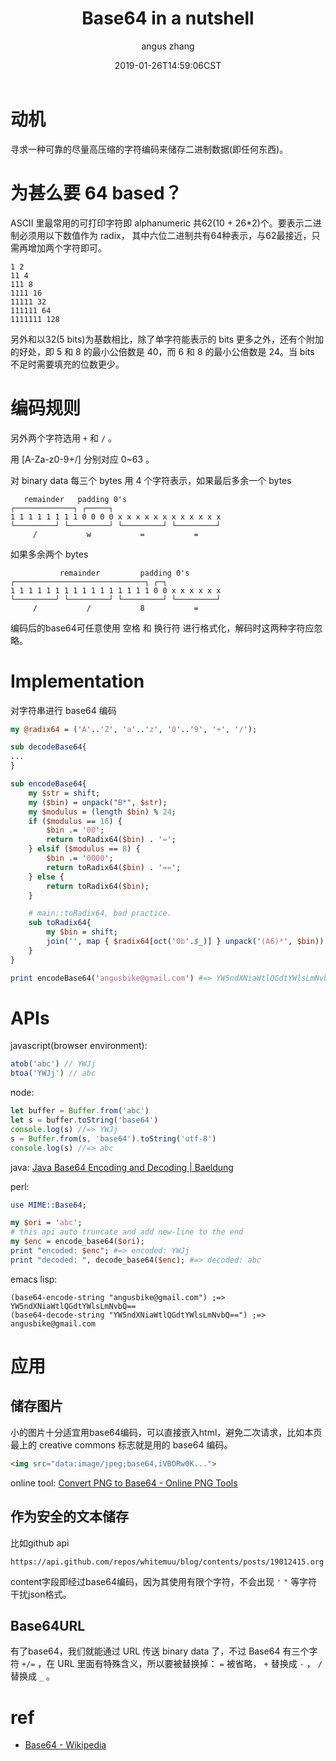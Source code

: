 #+TITLE: Base64 in a nutshell
#+AUTHOR: angus zhang
#+DATE: 2019-01-26T14:59:06CST
#+TAGS: base64 encoding cryptography in-a-nutshell

* 动机

寻求一种可靠的尽量高压缩的字符编码来储存二进制数据(即任何东西)。


* 为甚么要 64 based？

ASCII 里最常用的可打印字符即 alphanumeric 共62(10 + 26*2)个。要表示二进制必须用以下数值作为 radix，
其中六位二进制共有64种表示，与62最接近，只需再增加两个字符即可。

#+BEGIN_EXAMPLE
1 2
11 4
111 8
1111 16
11111 32
111111 64
1111111 128 
#+END_EXAMPLE

另外和以32(5 bits)为基数相比，除了单字符能表示的 bits 更多之外，还有个附加的好处，即 5 和 8 的最小公倍数是 40，而 6 和 8 的最小公倍数是 24。当 bits 不足时需要填充的位数更少。
* 编码规则

另外两个字符选用 ~+~ 和 ~/~ 。

用 [A-Za-z0-9+/] 分别对应 0~63 。

对 binary data 每三个 bytes 用 4 个字符表示，如果最后多余一个 bytes
#+BEGIN_EXAMPLE
   remainder   padding 0's
┌─────────────┐ ┌─────┐
1 1 1 1 1 1 1 1 0 0 0 0 x x x x x x x x x x x x
└─────────┘ └─────────┘ └─────────┘ └─────────┘
     /           w           =           =
#+END_EXAMPLE

如果多余两个 bytes
#+BEGIN_EXAMPLE
           remainder         padding 0's
┌─────────────────────────────┐ ┌─┐
1 1 1 1 1 1 1 1 1 1 1 1 1 1 1 1 0 0 x x x x x x
└─────────┘ └─────────┘ └─────────┘ └─────────┘
     /           /           8           =
#+END_EXAMPLE

编码后的base64可任意使用 空格 和 换行符 进行格式化，解码时这两种字符应忽略。

* Implementation

对字符串进行 base64 编码
#+BEGIN_SRC perl
my @radix64 = ('A'..'Z', 'a'..'z', '0'..'9', '+', '/');

sub decodeBase64{
...
}

sub encodeBase64{
    my $str = shift;
    my ($bin) = unpack("B*", $str);
    my $modulus = (length $bin) % 24;
    if ($modulus == 16) {
        $bin .= '00';
        return toRadix64($bin) . '=';
    } elsif ($modulus == 8) {
        $bin .= '0000';
        return toRadix64($bin) . '==';
    } else {
        return toRadix64($bin);
    }

    # main::toRadix64, bad practice.
    sub toRadix64{
        my $bin = shift;
        join('', map { $radix64[oct('0b'.$_)] } unpack('(A6)*', $bin))
    }
}

print encodeBase64('angusbike@gmail.com') #=> YW5ndXNiaWtlQGdtYWlsLmNvbQ==
#+END_SRC

* APIs

javascript(browser environment):
#+BEGIN_SRC js
atob('abc') // YWJj
btoa('YWJj') // abc
#+END_SRC

node:
#+BEGIN_SRC js
let buffer = Buffer.from('abc')
let s = buffer.toString('base64')
console.log(s) //=> YWJj
s = Buffer.from(s, 'base64').toString('utf-8')
console.log(s) //=> abc
#+END_SRC

java:
[[https://www.baeldung.com/java-base64-encode-and-decode][Java Base64 Encoding and Decoding | Baeldung]]

perl: 
#+BEGIN_SRC perl
use MIME::Base64;

my $ori = 'abc';
# this api auto truncate and add new-line to the end
my $enc = encode_base64($ori);
print "encoded: $enc"; #=> encoded: YWJj
print "decoded: ", decode_base64($enc); #=> decoded: abc
#+END_SRC

emacs lisp: 
#+BEGIN_SRC elisp
(base64-encode-string "angusbike@gmail.com") ;=> YW5ndXNiaWtlQGdtYWlsLmNvbQ==
(base64-decode-string "YW5ndXNiaWtlQGdtYWlsLmNvbQ==") ;=> angusbike@gmail.com
#+END_SRC
* 应用
** 储存图片

小的图片十分适宜用base64编码，可以直接嵌入html，避免二次请求，比如本页最上的 creative commons 标志就是用的 base64 编码。

#+BEGIN_SRC html
<img src="data:image/jpeg;base64,iVBORw0K...">
#+END_SRC

online tool: 
[[https://onlinepngtools.com/convert-png-to-base64][Convert PNG to Base64 - Online PNG Tools]]
** 作为安全的文本储存

比如github api
#+BEGIN_EXAMPLE
https://api.github.com/repos/whitemuu/blog/contents/posts/19012415.org
#+END_EXAMPLE

content字段即经过base64编码，因为其使用有限个字符，不会出现 ~'~ ~"~ 等字符干扰json格式。
** Base64URL

有了base64，我们就能通过 URL 传送 binary data 了，不过 Base64 有三个字符 ~+/=~ ，在 URL 里面有特殊含义，所以要被替换掉： ~=~ 被省略， ~+~ 替换成 ~-~ ， ~/~ 替换成 ~_~ 。
* ref

- [[https://en.wikipedia.org/wiki/Base64][Base64 - Wikipedia]]
